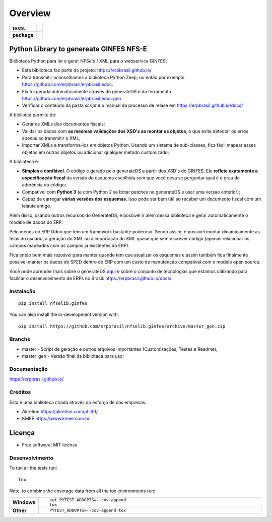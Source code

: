 ========
Overview
========

.. start-badges

.. list-table::
    :stub-columns: 1

    * - tests
      - | |travis| |appveyor| |codecov|
        |
    * - package
      - | |version| |wheel| |supported-versions| |supported-implementations|
        | |commits-since|

.. |travis| image:: https://api.travis-ci.org/erpbrasil/nfselib.ginfes.svg?branch=master_gen
    :alt: Travis-CI Build Status
    :target: https://travis-ci.org/erpbrasil/nfselib.ginfes

.. |appveyor| image:: https://ci.appveyor.com/api/projects/status/github/erpbrasil/nfselib.ginfes?branch=master_gen&svg=true
    :alt: AppVeyor Build Status
    :target: https://ci.appveyor.com/project/mileo/nfselib-ginfes

.. |codecov| image:: https://codecov.io/gh/erpbrasil/nfselib.ginfes/branch/master_gen/graphs/badge.svg?branch=master_gen
    :alt: Coverage Status
    :target: https://codecov.io/github/erpbrasil/nfselib.ginfes

.. |version| image:: https://img.shields.io/pypi/v/nfselib.ginfes.svg
    :alt: PyPI Package latest release
    :target: https://pypi.org/project/nfselib.ginfes

.. |wheel| image:: https://img.shields.io/pypi/wheel/nfselib.ginfes.svg
    :alt: PyPI Wheel
    :target: https://pypi.org/project/nfselib.ginfes

.. |supported-versions| image:: https://img.shields.io/pypi/pyversions/nfselib.ginfes.svg
    :alt: Supported versions
    :target: https://pypi.org/project/nfselib.ginfes

.. |supported-implementations| image:: https://img.shields.io/pypi/implementation/nfselib.ginfes.svg
    :alt: Supported implementations
    :target: https://pypi.org/project/nfselib.ginfes

.. |commits-since| image:: https://img.shields.io/github/commits-since/erpbrasil/nfselib.ginfes/v0.2.0.svg
    :alt: Commits since latest release
    :target: https://github.com/erpbrasil/nfselib.ginfes/compare/v0.2.0...master

.. end-badges

Python Library to genereate GINFES NFS-E
~~~~~~~~~~~~~~~~~~~~~~~~~~~~~~~~~~~~~~~~

Biblioteca Python para ler e gerar NFSe's / XML para o webservice GINFES;

* Esta biblioteca faz parte do projeto: https://erpbrasil.github.io/
* Para transmitir aconselhamos a biblioteca Python Zeep, ou então por exemplo https://github.com/erpbrasil/erpbrasil.edoc.
* Ela foi gerada automaticamente através do generateDS e da ferramenta https://github.com/erpbrasil/erpbrasil.edoc.gen
* Verificar o conteúdo da pasta *script* e o manual do processo de relase em https://erpbrasil.github.io/docs/

A bibliotca permite de:

* Gerar os XMLs dos documentos fiscais;
* Validar os dados com **as mesmas validações dos XSD's ao montar os objetos**, o que evita detectar os erros apenas ao transmitir o XML;
* Importar XMLs e transforma-los em objetos Python. Usando um sistema de sub-classes, fica fácil mapear esses objetos em outros objetos ou adicionar qualquer método customizado;

A biblioteca é:

* **Simples e confiável**. O código é gerado pelo generateDS a partir dos XSD's do GINFES. Ele **reflete exatamente a especificação fiscal** da versão do esquema escolhida sem que você deva se perguntar qual é o grau de aderência do código;
* Compatível com **Python 3** (e com Python 2 se botar patches no generateDS e usar uma versao anterior);
* Capaz de carregar **várias versões dos esquemas**. Isso pode ser bem útil ao receber um documento fiscal com um leiaute antigo.

Além disso, usando outros recursos do GenerateDS, é possível ir além dessa biblioteca e gerar automaticamente o modelo de dados do ERP.

Pelo menos no ERP Odoo que tem um framework bastante poderoso. Sendo assim, é possivel montar dinamicamente as telas do usuário, a geração do XML ou a importação do XML quase que sem escrever código (apenas relacionar os campos mapeados com os campos já existentes do ERP).

Fica então bem mais razoável para manter quando tem que atualizar os esquemas e assim também fica finalmente possível manter os dados do SPED dentro do ERP com um custo de manutenção compatível com o modelo open source.

Você pode aprender mais sobre o generateDS `aqui <http://www.davekuhlman.org/generateDS.html>`__ e sobre o conjunto de tecnologias que estamos utilizando para facilitar o desenvolvimento de ERPs no Brasil: https://erpbrasil.github.io/docs/


Instalação
==========

::

    pip install nfselib.ginfes

You can also install the in-development version with::

    pip install https://github.com/erpbrasil/nfselib.ginfes/archive/master_gen.zip


Branchs
=======

* master - Script de geração e outros arquivos importantes (Customizações, Testes e Readme);
* master_gen - Versão final da bibliotaca para uso;

Documentação
============

https://erpbrasil.github.io/

Créditos
========

Esta é uma biblioteca criada atravês do esforço de das empresas:

* Akretion https://akretion.com/pt-BR/
* KMEE https://www.kmee.com.br

Licença
~~~~~~~

* Free software: MIT license

Desenvolvimento
===============

To run all the tests run::

    tox

Note, to combine the coverage data from all the tox environments run:

.. list-table::
    :widths: 10 90
    :stub-columns: 1

    - - Windows
      - ::

            set PYTEST_ADDOPTS=--cov-append
            tox

    - - Other
      - ::

            PYTEST_ADDOPTS=--cov-append tox
